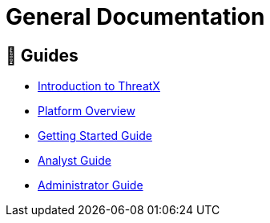 = General Documentation
:description: General purpose guides to help you use the ThreatX platform

== 🧭 Guides
* link:intro.adoc[Introduction to ThreatX]
* link:overview_guide.adoc[Platform Overview]
* link:getting_started.adoc[Getting Started Guide]
* link:analyst_guide.html[Analyst Guide]
* link:admin_guide.html[Administrator Guide]